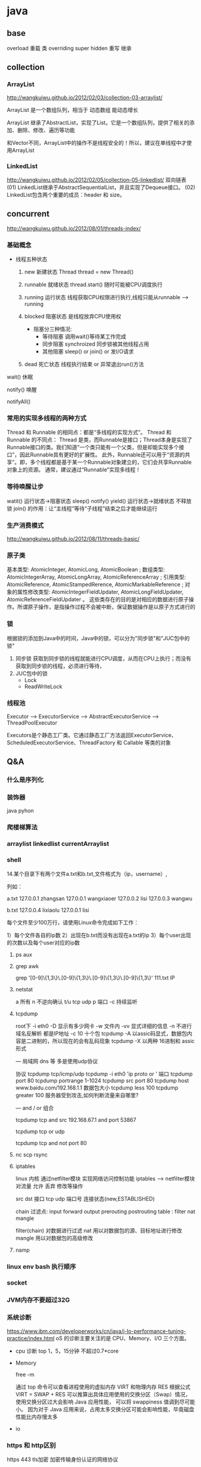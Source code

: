 * java
** base
   overload  重载  类
   overriding  super hidden 重写 继承
** collection
*** ArrayList
    http://wangkuiwu.github.io/2012/02/03/collection-03-arraylist/

    ArrayList 是一个数组队列，相当于 动态数组 能动态增长

    ArrayList 继承了AbstractList，实现了List。它是一个数组队列，提供了相关的添加、删除、修改、遍历等功能

    和Vector不同，ArrayList中的操作不是线程安全的！所以，建议在单线程中才使用ArrayList
*** LinkedList
    http://wangkuiwu.github.io/2012/02/05/collection-05-linkedlist/
    双向链表
    (01) LinkedList继承于AbstractSequentialList，并且实现了Dequeue接口。
    (02) LinkedList包含两个重要的成员：header 和 size。

** concurrent
   http://wangkuiwu.github.io/2012/08/01/threads-index/
*** 基础概念
   - 线程五种状态
     1. new
        新建状态
        Thread thread = new Thread()
     2. runnable
        就绪状态
        thread.start() 随时可能被CPU调度执行
     3. running
        运行状态
        线程获取CPU权限进行执行,线程只能从runnable --> running
     4. blocked 
        阻塞状态
        是线程放弃CPU使用权

        + 阻塞分三种情况:
          - 等待阻塞
            调用wait()等待某工作完成
          - 同步阻塞
            synchroized 同步锁被其他线程占用
          - 其他阻塞
            sleep() or join() or 发I/O请求
     5. dead
        死亡状态
        线程执行结束 or 异常退出run()方法
        
   wait()  休眠

   notify() 唤醒

   notifyAll()
*** 常用的实现多线程的两种方式
    Thread 和 Runnable 的相同点：都是“多线程的实现方式”。
    Thread 和 Runnable 的不同点：
    Thread 是类，而Runnable是接口；Thread本身是实现了Runnable接口的类。我们知道“一个类只能有一个父类，但是却能实现多个接口”，因此Runnable具有更好的扩展性。
    此外，Runnable还可以用于“资源的共享”。即，多个线程都是基于某一个Runnable对象建立的，它们会共享Runnable对象上的资源。
    通常，建议通过“Runnable”实现多线程！
*** 等待唤醒让步
    watit() 运行状态->阻塞状态
    sleep()
    notify()
    yield() 运行状态->就绪状态  不释放锁
    join() 的作用：让“主线程”等待“子线程”结束之后才能继续运行
*** 生产消费模式
    http://wangkuiwu.github.io/2012/08/11/threads-basic/
*** 原子类
    基本类型: AtomicInteger, AtomicLong, AtomicBoolean ;
    数组类型: AtomicIntegerArray, AtomicLongArray, AtomicReferenceArray ;
    引用类型: AtomicReference, AtomicStampedRerence, AtomicMarkableReference ;
    对象的属性修改类型: AtomicIntegerFieldUpdater, AtomicLongFieldUpdater, AtomicReferenceFieldUpdater 。
    这些类存在的目的是对相应的数据进行原子操作。所谓原子操作，是指操作过程不会被中断，保证数据操作是以原子方式进行的
*** 锁
    根据锁的添加到Java中的时间，Java中的锁，可以分为"同步锁"和"JUC包中的锁"
    1. 同步锁 
        获取到同步锁的线程就能进行CPU调度，从而在CPU上执行；而没有获取到同步锁的线程，必须进行等待，
    2. JUC包中的锁
       - Lock
       - ReadWriteLock
         
*** 线程池
    Executor --> ExecutorService --> AbstractExecutorService --> ThreadPoolExecutor

    Executors是个静态工厂类。它通过静态工厂方法返回ExecutorService、ScheduledExecutorService、ThreadFactory 和 Callable 等类的对象

** Q&A
*** 什么是序列化
*** 装饰器
    java pyhon
*** 爬楼梯算法
*** arraylist linkedlist currentArraylist
*** shell 
14.某个目录下有两个文件a.txt和b.txt,文件格式为（ip，username）,

列如：

a.txt
127.0.0.1 zhangsan
127.0.0.1 wangxiaoer
127.0.0.2 lisi
127.0.0.3 wangwu

b.txt
127.0.0.4 lixiaolu
127.0.0.1 lisi

每个文件至少100万行，请使用Linux命令完成如下工作：

1）每个文件各自的ip数
2）出现在b.txt而没有出现在a.txt的ip
3）每个user出现的次数以及每个user对应的ip数
**** ps aux 
**** grep awk
     grep '[0-9]\{1,3\}\.[0-9]\{1,3\}\.[0-9]\{1,3\}\.[0-9]\{1,3\}' 111.txt  IP

**** netstat  
 a 所有 n 不逆向确认 t/u tcp udp 
 p 端口 -c 持续监听

**** tcpdump
 root下
 -i eth0
 -D 显示有多少网卡
 -w 文件内
 -vv 显式详细的信息
 -n 不进行域名反解析 都是IP地址
 -c 10 十个包
 tcpdump -A 以assic码显式，数据包内容是二进制的，所以现在的会有乱码现象
 tcpdump -X 以两种 16进制和 assic形式

 ---
 局域网 dns 等 多是使用udp协议  

 协议 tcpdump tcp/icmp/udp 
      tcpdump -i eth0 'ip proto \tcp or \udp'
 端口 tcpdump port 80  
      tcpdump portrange 1-1024
      tcpdump src port 80
      tcpdump host www.baidu.com/192.168.1.1
 数据包大小
      tcpdump less 100
      tcpdump greater 100
 服务器受到攻击,如何判断流量来自哪里?

---
  and / or 组合

  tcpdump tcp and src 192.168.67.1 and port 53867

  tcpdump tcp or udp

  tcpdump tcp and not port 80
 
**** nc  scp  rsync 
**** iptables
     linux 内核 通过netfilter模块 实现网络访问控制功能
     iptables --> netfilter模块
     对流量 允许 丢弃 修改等操作

     src dst 接口  tcp udp 端口号 连接状态(new,ESTABLISHED)

     chain  过滤点: input forward output prerouting postrouting
     table :  filter nat mangle

     filter(chain) 对数据进行过滤
     nat 用以对数据包的源、目标地址进行修改
     mangle 用以对数据包的高级修改
**** namp

*** linux env bash 执行顺序
*** socket
*** JVM内存不要超过32G
*** 系统诊断
    https://www.ibm.com/developerworks/cn/java/j-lo-performance-tuning-practice/index.html
    oS 的诊断主要关注的是 CPU、Memory、I/O 三个方面。
    - cpu 诊断
      top  1，5，15分钟  不超过0.7*core
    - Memory

      free -m

      通过 top 命令可以查看进程使用的虚拟内存 VIRT 和物理内存 RES
      根据公式 VIRT = SWAP + RES 
      可以推算出具体应用使用的交换分区（Swap）情况，使用交换分区过大会影响 Java 应用性能，
      可以将 swappiness 值调到尽可能小。
      因为对于 Java 应用来说，占用太多交换分区可能会影响性能，毕竟磁盘性能比内存慢太多
    - io
      

*** https 和 http区别
    
    https 443 tls加密 加密传输身份认证的网络协议

    http  80  明文  无状态连接

* java Q&A

** 基础知识：

*** 集合类：List和Set比较，各自的子类比较（ArrayList，Vector，LinkedList；HashSet，TreeSet）
**** arraylist with linkedlist compare 
     1. arraylist是实现了基于动态数据的数据结构，因为地址连续，一旦数据存储好了，查询操作效率会比较高(在内存里是连着放的)
     2. 因为地址连续，arraylist要移动数据，所以插入和删除操作效率比较低
     3. LinkedList基于链表的数据结构，地址是任意的，所以在开辟内存空间的时候不需要等一个连续地址，对于新增和删除操作，Linedlist比较占优势
     4. 因为Linkedlist要移动指针，所以查询操作性能比较低
*** bak
2）HashMap的底层实现，之后会问ConcurrentHashMap的底层实现；

3）如何实现HashMap顺序存储：可以参考LinkedHashMap的底层实现；

4）HashTable和ConcurrentHashMap的区别；

5）String,StringBuffer和StringBuilder的区别；

6）Object的方法有哪些：比如有wait方法，为什么会有；

7）wait和sleep的区别，必须理解；

8）JVM的内存结构，JVM的算法；

9）强引用，软引用和弱引用的区别；

10）数组在内存中如何分配；

11）用过哪些设计模式，手写一个（除单例）；

12）springmvc的核心是什么，请求的流程是怎么处理的，控制反转怎么实现的；

13）spring里面的aop的原理是什么；

14）mybatis如何处理结果集：反射，建议看看源码；

15）java的多态表现在哪里；

16）接口有什么用；

17）说说http,https协议；

18）tcp/ip协议簇；

19）osi五层网络协议；

20）tcp，udp区别；

21）用过哪些加密算法：对称加密，非对称加密算法；

22）说说tcp三次握手，四次挥手；

23）cookie和session的区别，分布式环境怎么保存用户状态；

24）git，svn区别；

25）请写一段栈溢出、堆溢出的代码；

26）ThreadLocal可以用来共享数据吗；



** IO:

1）bio，nio，aio的区别；

2）nio框架：dubbo的实现原理；

3）京东内部的jsf是使用的什么协议通讯：可参见dubbo的协议；




** 算法：

1）java中常说的堆和栈，分别是什么数据结构；另外，为什么要分为堆和栈来存储数据。

2）TreeMap如何插入数据：二叉树的左旋，右旋，双旋；

3）一个排序之后的数组，插入数据，可以使用什么方法？答：二分法；问：时间复杂度是多少？

4）平衡二叉树的时间复杂度；

5）Hash算法和二叉树算法分别什么时候用；

6）图的广度优先算法和深度优先算法：详见jvm中垃圾回收实现；




** 多线程相关：

1）说说阻塞队列的实现：可以参考ArrayBlockingQueue的底层实现（锁和同步都行）；

2）进程通讯的方式：消息队列，共享内存，信号量，socket通讯等；

3）用过并发包的哪些类；

4）什么地方用了多线程；

5）Excutors可以产生哪些线程池；

6）为什么要用线程池；

7）volatile关键字的用法：使多线程中的变量可见；



** 数据库相关（mysql）：

1）msyql优化经验：

2）mysql的语句优化，使用什么工具；

3）mysql的索引分类：B+，hash；什么情况用什么索引；

4）mysql的存储引擎有哪些，区别是什么；

5）说说事务的特性和隔离级别；

6）悲观锁和乐观锁的区别，怎么实现；





** mq：

1）mq的原理是什么：有点大。。都可以说；

2）mq如何保证实时性；

3）mq的持久化是怎么做的；



** nosql相关（主要是redis）:

1）redis和memcache的区别；

2）用redis做过什么；

3）redis是如何持久化的：rdb和aof；

4）redis集群如何同步；

5）redis的数据添加过程是怎样的：哈希槽；

6）redis的淘汰策略有哪些；

7）redis有哪些数据结构；



** zookeeper:

1）zookeeper是什么；

2）zookeeper哪里用到；

3）zookeeper的选主过程；

4）zookeeper集群之间如何通讯；

5）你们的zookeeper的节点加密是用的什么方式；

6）分布式锁的实现过程；





** linux相关：

1）linux常用的命令有哪些；

2）如何获取java进程的pid；

3）如何获取某个进程的网络端口号；

4）如何实时打印日志；

5）如何统计某个字符串行数；





** 设计与思想：

1）重构过代码没有？说说经验；

2）一千万的用户实时排名如何实现；

3）五万人并发抢票怎么实现
